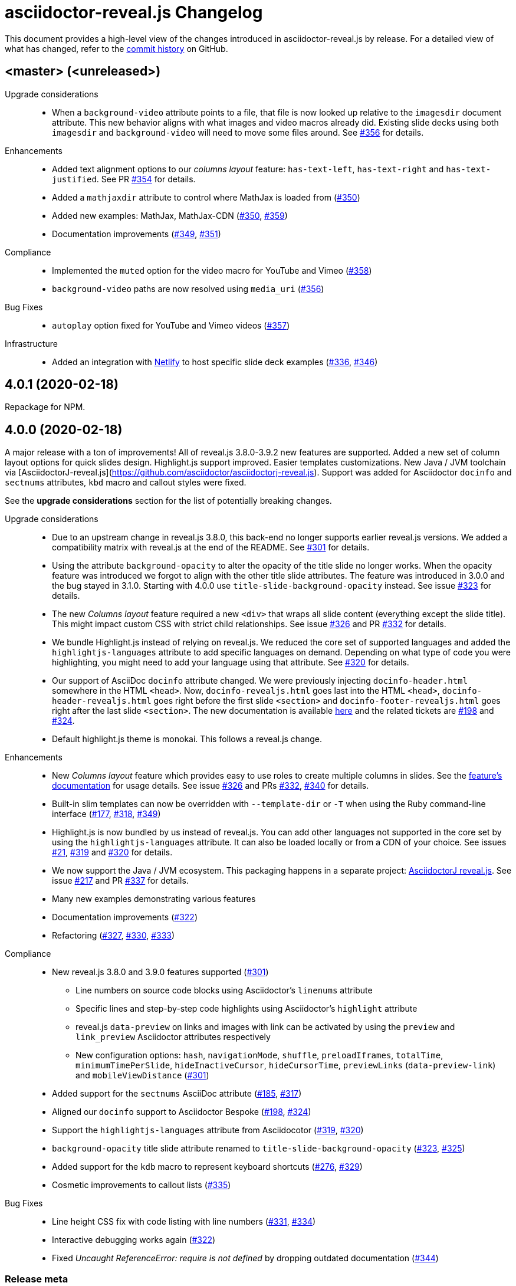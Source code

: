 = {project-name} Changelog
:project-name: asciidoctor-reveal.js
:uri-repo: https://github.com/asciidoctor/asciidoctor-reveal.js
:uri-issue: {uri-repo}/issues/

This document provides a high-level view of the changes introduced in {project-name} by release.
For a detailed view of what has changed, refer to the {uri-repo}/commits/master[commit history] on GitHub.

== <master> (<unreleased>)

Upgrade considerations::
  * When a `background-video` attribute points to a file, that file is now looked up relative to the `imagesdir` document attribute.
    This new behavior aligns with what images and video macros already did.
    Existing slide decks using both `imagesdir` and `background-video` will need to move some files around.
    See {uri-issue}356[#356] for details.

Enhancements::
  * Added text alignment options to our _columns layout_ feature: `has-text-left`, `has-text-right` and `has-text-justified`.
    See PR {uri-issue}354[#354] for details.
  * Added a `mathjaxdir` attribute to control where MathJax is loaded from ({uri-issue}350[#350])
  * Added new examples: MathJax, MathJax-CDN ({uri-issue}350[#350], {uri-issue}359[#359])
  * Documentation improvements ({uri-issue}349[#349], {uri-issue}351[#351])

Compliance::
  * Implemented the `muted` option for the video macro for YouTube and Vimeo ({uri-issue}358[#358])
  * `background-video` paths are now resolved using `media_uri` ({uri-issue}356[#356])

Bug Fixes::
  * `autoplay` option fixed for YouTube and Vimeo videos ({uri-issue}357[#357])

Infrastructure::
  * Added an integration with https://www.netlify.com/[Netlify] to host specific slide deck examples ({uri-issue}336[#336], {uri-issue}346[#346])


== 4.0.1 (2020-02-18)

Repackage for NPM.


== 4.0.0 (2020-02-18)

A major release with a ton of improvements!
All of reveal.js 3.8.0-3.9.2 new features are supported.
Added a new set of column layout options for quick slides design.
Highlight.js support improved.
Easier templates customizations.
New Java / JVM toolchain via [AsciidoctorJ-reveal.js](https://github.com/asciidoctor/asciidoctorj-reveal.js).
Support was added for Asciidoctor `docinfo` and `sectnums` attributes, `kbd` macro and callout styles were fixed.

See the *upgrade considerations* section for the list of potentially breaking changes.

Upgrade considerations::
  * Due to an upstream change in reveal.js 3.8.0, this back-end no longer supports earlier reveal.js versions.
    We added a compatibility matrix with reveal.js at the end of the README.
    See {uri-issue}301[#301] for details.
  * Using the attribute `background-opacity` to alter the opacity of the title slide no longer works.
    When the opacity feature was introduced we forgot to align with the other title slide attributes.
    The feature was introduced in 3.0.0 and the bug stayed in 3.1.0.
    Starting with 4.0.0 use `title-slide-background-opacity` instead.
    See issue {uri-issue}323[#323] for details.
  * The new _Columns layout_ feature required a new `<div>` that wraps all slide content (everything except the slide title).
    This might impact custom CSS with strict child relationships.
    See issue {uri-issue}326[#326] and PR {uri-issue}332[#332] for details.
  * We bundle Highlight.js instead of relying on reveal.js.
    We reduced the core set of supported languages and added the `highlightjs-languages` attribute to add specific languages on demand.
    Depending on what type of code you were highlighting, you might need to add your language using that attribute.
    See {uri-issue}320[#320] for details.
  * Our support of AsciiDoc `docinfo` attribute changed.
    We were previously injecting `docinfo-header.html` somewhere in the HTML `<head>`.
    Now, `docinfo-revealjs.html` goes last into the HTML `<head>`, `docinfo-header-revealjs.html` goes right before the first slide `<section>` and `docinfo-footer-revealjs.html` goes right after the last slide `<section>`.
    The new documentation is available https://github.com/asciidoctor/asciidoctor-reveal.js#supplemental-content-with-docinfo[here] and the related tickets are {uri-issue}198[#198] and {uri-issue}324[#324].
  * Default highlight.js theme is monokai. This follows a reveal.js change.

Enhancements::
  * New _Columns layout_ feature which provides easy to use roles to create multiple columns in slides.
    See the https://github.com/asciidoctor/asciidoctor-reveal.js#columns-layout[feature's documentation] for usage details.
    See issue {uri-issue}326[#326] and PRs {uri-issue}332[#332], {uri-issue}340[#340] for details.
  * Built-in slim templates can now be overridden with `--template-dir` or `-T` when using the Ruby command-line interface ({uri-issue}177[#177], {uri-issue}318[#318], {uri-issue}349[#349])
  * Highlight.js is now bundled by us instead of reveal.js.
    You can add other languages not supported in the core set by using the `highlightjs-languages` attribute.
    It can also be loaded locally or from a CDN of your choice.
    See issues {uri-issue}21[#21], {uri-issue}319[#319] and {uri-issue}320[#320] for details.
  * We now support the Java / JVM ecosystem.
    This packaging happens in a separate project: https://github.com/asciidoctor/asciidoctorj-reveal.js[AsciidoctorJ reveal.js].
    See issue {uri-issue}271[#217] and PR {uri-issue}337[#337] for details.
  * Many new examples demonstrating various features
  * Documentation improvements ({uri-issue}322[#322])
  * Refactoring ({uri-issue}327[#327], {uri-issue}330[#330], {uri-issue}333[#333])

Compliance::
  * New reveal.js 3.8.0 and 3.9.0 features supported ({uri-issue}301[#301])
  ** Line numbers on source code blocks using Asciidoctor's `linenums` attribute
  ** Specific lines and step-by-step code highlights using Asciidoctor's `highlight` attribute
  ** reveal.js `data-preview` on links and images with link can be activated by using the `preview` and `link_preview` Asciidoctor attributes respectively
  ** New configuration options: `hash`, `navigationMode`, `shuffle`, `preloadIframes`, `totalTime`, `minimumTimePerSlide`, `hideInactiveCursor`, `hideCursorTime`, `previewLinks` (`data-preview-link`) and `mobileViewDistance` ({uri-issue}301[#301])
  * Added support for the `sectnums` AsciiDoc attribute ({uri-issue}185[#185], {uri-issue}317[#317])
  * Aligned our `docinfo` support to Asciidoctor Bespoke ({uri-issue}198[#198], {uri-issue}324[#324])
  * Support the `highlightjs-languages` attribute from Asciidocotor ({uri-issue}319[#319], {uri-issue}320[#320])
  * `background-opacity` title slide attribute renamed to `title-slide-background-opacity` ({uri-issue}323[#323], {uri-issue}325[#325])
  * Added support for the `kdb` macro to represent keyboard shortcuts ({uri-issue}276[#276], {uri-issue}329[#329])
  * Cosmetic improvements to callout lists ({uri-issue}335[#335])

Bug Fixes::
  * Line height CSS fix with code listing with line numbers ({uri-issue}331[#331], {uri-issue}334[#334])
  * Interactive debugging works again ({uri-issue}322[#322])
  * Fixed _Uncaught ReferenceError: require is not defined_ by dropping outdated documentation ({uri-issue}344[#344])

=== Release meta

* Released on: 2020-02-18
* Released by: Olivier Bilodeau
* Release drink: https://defi.leclub28.com/en/p/47E2C422178348F[Lime Flavored Sparkling Water]

{uri-repo}/releases/tag/v4.0.0[git tag] |
{uri-repo}/compare/v3.1.0...v4.0.0[full diff] |
{uri-repo}/milestone/8[milestone]

=== Credits

Thanks to the following people who contributed to this release:

Guillaume Grossetie, thomas and Olivier Bilodeau


== 3.1.0 (2020-01-18)

Fixed a regression with Font-Awesome brand icons, added a JavaScript CLI and standalone executables for Windows, Linux and macOS.

Enhancements::
  * We now provide native standalone executables for Windows, Linux and macOS using a Node to binary packager ({uri-issue}259[#259], {uri-issue}308[#308])
  * JavaScript stack now provides a CLI usable with `npx asciidoctor-revealjs` ({uri-issue}308[#308])
  * Updated to Font-Awesome 5.12.0 ({uri-issue}305[#305])
  * Ruby command line interface now shows {project-name} version in addition to Asciidoctor version ({uri-issue}313[#313])
  * Updated dependencies: rake
  * Better tests ({uri-issue}310[#310], {uri-issue}311[#311])

Bug Fixes::
  * Added compatibility shim to Font Awesome 5 to fix brand icons rendering and more ({uri-issue}304[#304], {uri-issue}305[#305])

=== Release meta

* Released on: 2020-01-18
* Released by: Olivier Bilodeau
* Release beer: Lupulus, Microbrasserie Charlevoix

{uri-repo}/releases/tag/v3.1.0[git tag] |
{uri-repo}/compare/v3.0.0...v3.1.0[full diff] |
{uri-repo}/milestone/9[milestone]

=== Credits

Thanks to the following people who contributed to this release:

Guillaume Grossetie and Olivier Bilodeau


== 3.0.0 (2020-01-07)

An API breaking release for Asciidoctor.js users that brings a bright future of long term stability.
New Reveal.js features supported: background opacity, background positions, and PDF export.
AsciiDoc table options now supported.
A big FontAwesome update.
Many other little improvements and polish.

Special heads-up: we are already planning for another major release since Reveal.js 3.8 support will be considered a breaking change.
They changed how it is loaded and requires a template change incompatible with Reveal.js 3.1-3.7.

Upgrade considerations::
  * Node.js packaging changes!
    With the arrival of Asciidoctor.js 2.0.0 you can now use a command line interface (CLI) just like with Asciidoctor Ruby:

    $(npm bin)/asciidoctor -r @asciidoctor/reveal.js -b revealjs presentation.adoc
+
If you want to keep generating your reveal.js presentations using the Node.js API, you need to change the following code.
Instead of:

    var asciidoctorRevealjs = require('asciidoctor-reveal.js');
    asciidoctorRevealjs.register()
+
Use:

    var asciidoctor = require('@asciidoctor/core')()
    var asciidoctorRevealjs = require('@asciidoctor/reveal.js')
    asciidoctorRevealjs.register()
+
  * Node.js package name changed from `asciidoctor-reveal.js` to `@asciidoctor/reveal.js` ({uri-issue}252[#252], {uri-issue}291[#291])
  * Custom CSS might require adjustments.
    Source and listing block encapsulation changed due to our migration to Asciidoctor 2.0.0 Syntax Highlighter API.
    See {uri-issue}287[#287].
  * Upgraded to Font-Awesome 5.8.2 from 4.3.0 which contains some backward incompatible changes ({uri-issue}268[#268])
  * {project-name} now requires Asciidoctor 2.0.0+ or Asciidoctor.js 2.0.0+ ({uri-issue}290[#290])
  * Dropped support for end-of-life Ruby version 2.1 and 2.2 ({uri-issue}247[#247])

Compliance::
  * Added support for table frame, grid, header and alignment options ({uri-issue}29[#29], {uri-issue}42[#42], {uri-issue}56[#56], {uri-issue}288[#288])
  * Source code callout style aligned with Asciidoctor's ({uri-issue}293[#293], {uri-issue}300[#300])
  * Added support for Reveal.js data-background-opacity ({uri-issue}269[#269])
  * Added support for Reveal.js data-background-position ({uri-issue}273[#273], {uri-issue}274[#274])
  * Updated the process to include the generated converter in releases ({uri-issue}265[#265], {uri-issue}302[#302])

Enhancements::
  * Support for Asciidoctor.js 2.0.0+ which brings a command line interface ({uri-issue}254[#254])
  * Process updates, narrower install version range and compatibility matrix regarding Asciidoctor.js ({uri-issue}187[#187], {uri-issue}303[#303])
  * Migrated to Asciidoctor 2.0.0 new https://github.com/asciidoctor/asciidoctor/releases/tag/v2.0.0[Syntax Highlighter API] ({uri-issue}261[#261], {uri-issue}287[#287])
  * Added support for Reveal.js PDF export options ({uri-issue}277[#277])
  * Upgraded to Font-Awesome 5.8.2 ({uri-issue}268[#268])
  * We now accept `reveal.js` as converter/backend name in addition to `revealjs` ({uri-issue}253[#253], {uri-issue}297[#297])
  * Babel integration example API updated to use {project-name} current API ({uri-issue}285[#285], {uri-issue}298[#298])
  * Node.js package clean-ups ({uri-issue}279[#279], {uri-issue}281[#281], {uri-issue}282[#282])
  * Upgrade Opal to use a compatible version with Asciidoctor.js 2.0.3 ({uri-issue}289[#289])
  * Documentation improvements ({uri-issue}292[#292], {uri-issue}302[#302])
  * Improvements to tests ({uri-issue}294[#294])

Bug Fixes::
  * Babel integration example updated for security ({uri-issue}285[#285])

Infrastructure::
  * Updated Travis' JRuby to fix issues with bundler ({uri-issue}295[#295])

=== Release meta

* Released on: 2020-01-07
* Released by: Olivier Bilodeau
* Release beer: Porter Baltique Édition Spéciale 2019, Les Trois Mousquetaires

{uri-repo}/releases/tag/v3.0.0[git tag] |
{uri-repo}/compare/v2.0.1...v3.0.0[full diff] |
{uri-repo}/milestone/7[milestone]

=== Credits

Thanks to the following people who contributed to this release:

Benjamin Schmid, Daniel Mulholland, Eiji Onchi, Gérald Quintana, Guillaume Grossetie and Olivier Bilodeau


== 2.0.1 (2019-12-04)

Important Bug Fix::
  * Fixed an issue that caused all `reveal.js` options in CamelCase to use the default value instead of one specified as an AsciiDoc attribute ({uri-issue}263[#263], {uri-issue}267[#267])

Compliance::
  * Dropped support for verse table cells ({uri-issue}246[#246]).
    Asciidoctor 2.0 dropped it, we followed.

Enhancements::
  * Documentation improvements ({uri-issue}264[#264], {uri-issue}278[#278], {uri-issue}280[#280])

Bug Fixes::
  * Yarn.lock updates for security ({uri-issue}283[#283])

=== Release meta

* Released on: 2019-12-04
* Released by: Olivier Bilodeau
* Release whisky: Lot No. 40 Single Copper Pot Still Rye Whisky

{uri-repo}/releases/tag/v2.0.1[git tag] |
{uri-repo}/compare/v2.0.0...v2.0.1[full diff]

=== Credits

Thanks to the following people who contributed to this release:

Benjamin Schmid, Guillaume Grossetie, Olivier Bilodeau


== 2.0.0 (2019-02-28)

Upgrade considerations::
  * Node.js API change!
    If you generate your reveal.js presentations using the node/javascript toolchain, you need to change how the {project-name} back-end is registered to Asciidoctor.js.
    Instead of `require('asciidoctor-reveal.js')` you need to do:

    var asciidoctorRevealjs = require('asciidoctor-reveal.js');
    asciidoctorRevealjs.register()
+
This change enables new use cases like embedding a presentation in a React web app.

  * Anchor links generated by {project-name} will change from now on when revealjs_history is set to true (default is false).
    This is the consequence of upstream fixing a long standing issue (see https://github.com/hakimel/reveal.js/pull/1230[#1230] and https://github.com/hakimel/reveal.js/pull/2037[#2037]) and us removing a workaround (see {uri-issue}232[#232]).
    Explicit anchors are not affected.
  * Custom CSS might require adjustments.
    Source and listing block are less deeply nested into `div` blocks now.
    See {uri-issue}195[#195] and {uri-issue}223[#223].
  * The reveal.js `marked` and `markdown` plugins are disabled by default now.
    It is unlikely that they could have been used anyway.
    See {uri-issue}204[#204].
  * Dropped the ability to override the Reveal.JS theme and transitions dynamically with the URL query.
    Was not compatible with Reveal.JS 3.x series released 4 years ago.

Enhancements::
  * Easier speaker notes: a `.notes` role that apply to many AsciiDoc blocks (open, sidebar and admonition) ({uri-issue}202[#202])
  * Added a role `right` that would apply a `float: right` to any block where it would be assigned ({uri-issue}197[#197], {uri-issue}213[#213], {uri-issue}215[#215])
  * Allow the background color of slides to be set using CSS ({uri-issue}16[#16], {uri-issue}220[#220], {uri-issue}226[#226], {uri-issue}229[#229])
  * Reveal.js's fragmentInURL option now supported ({uri-issue}206[#206], {uri-issue}214[#214])
  * Documentation improvements ({uri-issue}141[#141], {uri-issue}182[#182], {uri-issue}190[#190], {uri-issue}203[#203], {uri-issue}215[#215], {uri-issue}216[#216], {uri-issue}222[#222])
  * Support for Asciidoctor.js 1.5.6 and build simplification ({uri-issue}189[#189], {uri-issue}217[#217])
  * Support to specify and use reveal.js plugins without modifying {project-name}'s source code ({uri-issue}196[#196], {uri-issue}118[#118], {uri-issue}201[#201], {uri-issue}204[#204])
  * Node / Javascript back-end is now loaded on-demand with the `register()` method.
    This allows embedding {project-name} into React or any other modern Javascript environment.
    ({uri-issue}205[#205], {uri-issue}218[#218], {uri-issue}219[#219])
  * `revealjsdir` attribute is set to a more sensible default when running under Node.js ({uri-issue}191[#191], {uri-issue}228[#228])
  * Node / Javascript back-end updated to use Asciidoctor.js 1.5.9.
    This extension is built with Opal 0.11.99.dev (6703d8d) in order to be compatible.
    ({uri-issue}227[#227], {uri-issue}240[#240])

Compliance::
  * AsciiDoc source callout icons now work ({uri-issue}54[#54], {uri-issue}168[#168], {uri-issue}224[#224])
  * New reveal.js 3.7.0 features supported: `controlsTutorial`, `controlsLayout`, `controlsBackArrows`, new `slideNumber` formats, `showSlideNumber`, `autoSlideMethod`, `parallaxBackgroundHorizontal`, `parallaxBackgroundVertical` and `display` configuration parameters are now supported ({uri-issue}212[#212], {uri-issue}239[#239], {uri-issue}208[#208], {uri-issue}242[#242])
  * Asciidoctor 2.0 ready ({uri-issue}245[#245])

Bug Fixes::
  * Reveal.js' `stretch` class now works with listing blocks ({uri-issue}195[#195], {uri-issue}223[#223])
  * Auto-generated slide IDs with unallowed characters (for revealjs history) now work properly.
    Upstream reveal.js fixed a bug in 3.7.0 (https://github.com/hakimel/reveal.js/pull/2037[#2037]) and we removed our broken workaround.
    ({uri-issue}192[#192], {uri-issue}232[#232])

Infrastructure::
  * Travis testing prepared for upcoming Asciidoctor 2.0 ({uri-issue}216[#216])
  * Travis testing for Ruby 2.6 ({uri-issue}243[#243])

=== Release meta

* Released on: 2019-02-28
* Released by: Olivier Bilodeau
* Release beer: President's Choice Blonde Brew De-alcoholized Beer (Sober February Successfully Completed!)

{uri-repo}/releases/tag/v2.0.0[git tag] |
{uri-repo}/compare/v1.1.3...v2.0.0[full diff] |
{uri-repo}/milestone/6[milestone]

=== Credits

Thanks to the following people who contributed to this release:

a4z, Dan Allen, Guillaume Grossetie, Harald, Jakub Jirutka, Olivier Bilodeau, stevewillson, Vivien Didelot


== 1.1.3 (2018-01-31)

A repackage of 1.1.2 with a fix for Ruby 2.5 environments

Bug fixes::
  * Worked around a problem in ruby-beautify with the compiled Slim template under Ruby 2.5

=== Release meta

* Released on: 2018-01-31
* Released by: Olivier Bilodeau
* Release coffee: Santropol Dark Espresso

{uri-repo}/releases/tag/v1.1.3[git tag] |
{uri-repo}/compare/v1.1.2...v1.1.3[full diff]

=== Credits

Thanks to the following people who contributed to this release:

Jakub Jirutka, Olivier Bilodeau


== 1.1.2 (2018-01-30)

NOTE: No packaged version of this release were produced.

A bugfix release due to a problem rendering tables using the Javascript /
Node.js toolchain.

Enhancements::
  * Documentation improvements ({uri-issue}181[#181])

Bug fixes::
  * Fixed crash with presentations with a table used from Javascript/Node.js setup ({uri-issue}178[#178])

=== Release meta

* Released on: 2018-01-30
* Released by: Olivier Bilodeau
* Release beer: A sad Belgian Moon in a Smoke Meat joint

{uri-repo}/releases/tag/v1.1.2[git tag] |
{uri-repo}/compare/v1.1.1...v1.1.2[full diff]

=== Credits

Thanks to the following people who contributed to this release:

Guillaume Grossetie, Tobias Placht, Olivier Bilodeau


== 1.1.1 (2018-01-03)

An emergency bugfix release due to a problem in the Ruby Gem package

Enhancements::
  * Documentation improvements ({uri-issue}163[#163], {uri-issue}165[#165], {uri-issue}169[#169], {uri-issue}173[#173], {uri-issue}175[#175])

Compliance::
  * Code listing callouts now work properly ({uri-issue}22[#22], {uri-issue}166[#166], {uri-issue}167[#167])
  * More source code listing examples and tests ({uri-issue}163[#163], {uri-issue}170[#170])

Bug fixes::
  * The version 1.1.0 Ruby Gem was broken due to a packaging error ({uri-issue}172[#172])

=== Release meta

* Released on: 2018-01-03
* Released by: Olivier Bilodeau
* Release beer: Croque-Mort Double IPA, À la fût

{uri-repo}/releases/tag/v1.1.1[git tag] |
{uri-repo}/compare/v1.1.0...v1.1.1[full diff] |
{uri-repo}/milestone/5[milestone]

=== Credits

Thanks to the following people who contributed to this release:

Dietrich Schulten, Olivier Bilodeau


== 1.1.0 (2017-12-25) - @obilodeau

Enhancements::
  * Support for Reveal.JS 3.5.0+ ({uri-issue}146[#146], {uri-issue}151[#151])
  * Support for Asciidoctor 1.5.6 ({uri-issue}132[#132], {uri-issue}136[#136], {uri-issue}142[#142])
  * Support for Asciidoctor.js 1.5.6-preview.4 ({uri-issue}130[#130], {uri-issue}143[#143], {uri-issue}156[#156])
  * Compiling slim templates to Ruby allows us to drop Jade templates for Asciidoctor.js users
    ({uri-issue}63[#63], {uri-issue}131[#131])
  * Documentation polish ({uri-issue}153[#153], {uri-issue}158[#158] and more)

Compliance::
  * Users of Asciidoctor (Ruby) and Asciidoctor.js (Javascript) now run the same set of templates meaning that we achieved feature parity between the two implementations
    ({uri-issue}63[#63], {uri-issue}131[#131])

Bug fixes::
  * Reveal.js https://github.com/hakimel/reveal.js/#configuration[history feature] now works.
    We are working around Reveal.js' section id character limits.
    ({uri-issue}127[#127], {uri-issue}150[#150], https://github.com/hakimel/reveal.js/issues/1346[hakimel/reveal.js#1346])

Infrastructure::
  * https://github.com/asciidoctor/asciidoctor-doctest[Asciidoctor-doctest] integration.
    This layer of automated testing should help prevent regressions and improve our development process.
    ({uri-issue}92[#92], {uri-issue}116[#116])
  * Travis-CI integration to automatically run doctests and examples AsciiDoc conversions
  * Travis-CI tests are triggered by changes done in Asciidoctor.
    We will detect upstream changes affecting us sooner.
  * Smoke tests for our Javascript / Node / Asciidoctor.js toolchain (integrated in Travis-CI also)
  * `npm run examples` will convert all examples using the Javascript / Node / Asciidoctor.js toolchain ({uri-issue}149[#149])
  * `rake examples:serve` will run a Web server from `examples/` so you can preview rendered examples ({uri-issue}154[#154])

=== Release meta

{uri-repo}/releases/tag/v1.1.0[git tag] |
{uri-repo}/compare/v1.0.4...v1.1.0[full diff]

=== Credits

Thanks to the following people who contributed to this release:

@jirutka, Dan Allen, Guillaume Grossetie, Jacob Aae Mikkelsen, Olivier Bilodeau, Rahul Somasunderam


== 1.0.4 (2017-09-27) - @obilodeau

Bug fixes::
  * Dependency problems leading to crashes when used from Asciidoctor.js ({uri-issue}145[#145])

=== Release meta

{uri-repo}/releases/tag/v1.0.4[git tag] |
{uri-repo}/compare/v1.0.3...v1.0.4[full diff]

=== Credits

Thanks to the following people who contributed to this release:

Olivier Bilodeau, Guillaume Grossetie


== 1.0.3 (2017-08-28) - @obilodeau

Enhancements::
  * Documentation improvements

Compliance::
  * Added `data-state: title` to the title slide ({uri-issue}123[#123])

Bug fixes::
  * Pinned Asciidoctor version requirement to 1.5.4 to avoid dealing with {uri-issue}132[#132] in the 1.0.x series
  * Fixed consistency issues with boolean values handling in revealjs settings ({uri-issue}125[#125])

=== Release meta

{uri-repo}/releases/tag/v1.0.3[git tag] |
{uri-repo}/compare/v1.0.2...v1.0.3[full diff]

=== Credits

Thanks to the following people who contributed to this release:

Dan Allen, nipa, Olivier Bilodeau, Pi3r


== 1.0.2 (2016-12-22) - @obilodeau

Enhancements::
  * Ruby back-end is now compiled in Javascript with Opal (#115)
  * Documentation improvements

=== Release meta

{uri-repo}/issues?q=milestone%3A1.0.2[issues resolved] |
{uri-repo}/releases/tag/v1.0.2[git tag] |
{uri-repo}/compare/v1.0.1...v1.0.2[full diff]

=== Credits

Thanks to the following people who contributed to this release:

Dan Allen, Guillaume Grossetie, Olivier Bilodeau


== 1.0.1 (2016-10-12) - @obilodeau

Enhancements::
  * Documentation: aligned release process for both npm and ruby gems packages
  * npm package in sync with ruby gem

=== Release meta

Released by @obilodeau

{uri-repo}/issues?q=milestone%3A1.0.1[issues resolved] |
{uri-repo}/releases/tag/v1.0.1[git tag] |
{uri-repo}/compare/v1.0.0...v1.0.1[full diff]

=== Credits

Thanks to the following people who contributed to this release:

Olivier Bilodeau


== 1.0.0 (2016-10-06) - @obilodeau

Since this is the first ever "release" of asciidoctor-reveal.js (we used to do continuous improvements w/o releases in the past), this list focuses on the major enhancements introduced over the last few weeks.

Enhancements::
  * Initial release
  * Ruby package (#93)
  * Node package (#95)
  * `:customcss:` attribute for easy per-presentation CSS (#85)
  * Video support improvements (#81)
  * Reveal.js `data-state` support (#61)
  * Subtitle partioning (#70)
  * Background image rework (#52)
  * `:imagesdir:` properly enforced (#17, #67)

=== Release meta

Released by @obilodeau

{uri-repo}/issues?q=milestone%3A1.0.0[issues resolved] |
{uri-repo}/releases/tag/v1.0.0[git tag]

=== Credits

Thanks to the following people who contributed to this release:

Alexander Heusingfeld, Andrea Bedini, Antoine Sabot-Durand, Brian Street, Charles Moulliard, Dan Allen, Danny Hyun, Emmanuel Bernard, gtoast, Guillaume Grossetie, Jacob Aae Mikkelsen, Jakub Jirutka, Jozef Skrabo, Julien Grenier, Julien Kirch, kubamarchwicki, lifei, Nico Rikken, nipa, Olivier Bilodeau, Patrick van Dissel, phrix32, Rahman Usta, Robert Panzer, Rob Winch, Thomas and Wendell Smith
